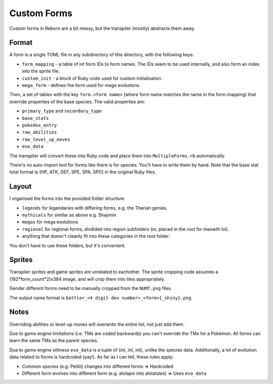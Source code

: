 Custom Forms
============

Custom forms in Reborn are a bit messy, but the transpiler (mostly) abstracts them away.

Format
------
A form is a single TOML file in any subdirectory of this directory, with the following keys:

- ``form_mapping`` - a table of int form IDs to form names. The IDs seem to be used internally, and
  also form an index into the sprite file.
- ``custom_init`` - a block of Ruby code used for custom initialisation.
- ``mega_form`` - defines the form used for mega evolutions.

Then, a set of tables with the key ``form.<form name>`` (where form name matches the name in
the form mapping) that override properties of the base species. The valid properties are:

- ``primary_type`` and ``secondary_type``
- ``base_stats``
- ``pokedex_entry``
- ``raw_abilities``
- ``raw_level_up_moves``
- ``evo_data``

The transpiler will convert these into Ruby code and place them into ``MultipleForms.rb``
automatically.

There's no auto-import tool for forms like there is for species. You'll have to write them by
hand. Note that the base stat total format is [HP, ATK, DEF, SPE, SPA, SPD] in the original Ruby
files.

Layout
------

I organised the forms into the provided folder structure:

- ``legends`` for legendaries with differing forms, e.g. the Therian genies.
- ``mythicals`` for similar as above e.g. Shaymin
- ``megas`` for mega evolutions
- ``regional`` for regional forms, divdided into region subfolders (or, placed in the root for meowth lol).
- anything that doesn't cleanly fit into these categories in the root folder.

You don't have to use these folders, but it's convenient.

Sprites
-------

Transpiler sprites and game sprites are unrelated to eachother. The sprite cropping code assumes
a (192\*form_count\*2)x384 image, and will crop them into tiles appropriately.

Gender different forms need to be manually cropped from the ``NUMf.png`` files.

The output name format is ``battler_<4 digit dex number>_<form>{_shiny}.png``.

Notes
-----

Overriding abilities or level-up moves will *overwrite* the entire list, not just add them.

Due to game engine limitations (i.e. TMs are coded backwards) you can't override
the TMs for a Pokémon. All forms can learn the same TMs as the parent species.

Due to game engine silliness ``evo_data`` is a tuple of (int, int, int), unlike the species data.
Additionally, a lot of evolution data related to forms is hardcoded (yay!). As far as I can tell,
these rules apply:

- Common species (e.g. Petilil) changes into different forms => Hardcoded
- Different form evolves into different form (e.g. alolapix into alolatales) => Uses ``evo_data``

